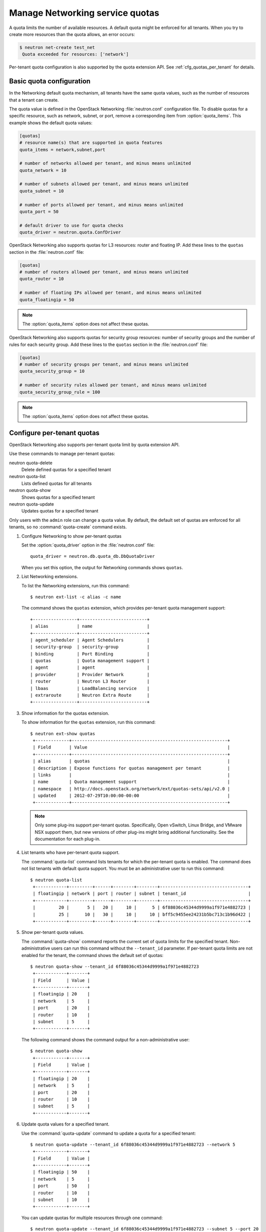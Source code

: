 .. meta::
   :scope: admin_only

================================
Manage Networking service quotas
================================
A quota limits the number of available resources. A default
quota might be enforced for all tenants. When you try to create
more resources than the quota allows, an error occurs:

.. code:: ini

   $ neutron net-create test_net
    Quota exceeded for resources: ['network']

Per-tenant quota configuration is also supported by the quota
extension API. See :ref:`cfg_quotas_per_tenant` for details.

Basic quota configuration
~~~~~~~~~~~~~~~~~~~~~~~~~
In the Networking default quota mechanism, all tenants have
the same quota values, such as the number of resources that a
tenant can create.

The quota value is defined in the OpenStack Networking
:file:`neutron.conf` configuration file. To disable quotas for
a specific resource, such as network, subnet,
or port, remove a corresponding item from :option:`quota_items`.
This example shows the default quota values:

.. code:: ini

  [quotas]
  # resource name(s) that are supported in quota features
  quota_items = network,subnet,port

  # number of networks allowed per tenant, and minus means unlimited
  quota_network = 10

  # number of subnets allowed per tenant, and minus means unlimited
  quota_subnet = 10

  # number of ports allowed per tenant, and minus means unlimited
  quota_port = 50

  # default driver to use for quota checks
  quota_driver = neutron.quota.ConfDriver

OpenStack Networking also supports quotas for L3 resources:
router and floating IP. Add these lines to the
``quotas`` section in the :file:`neutron.conf` file:

.. code:: ini

  [quotas]
  # number of routers allowed per tenant, and minus means unlimited
  quota_router = 10

  # number of floating IPs allowed per tenant, and minus means unlimited
  quota_floatingip = 50

.. note::
   The :option:`quota_items` option does not affect these quotas.

OpenStack Networking also supports quotas for security group
resources: number of security groups and the number of rules for
each security group. Add these lines to the
``quotas`` section in the :file:`neutron.conf` file:

.. code:: ini

  [quotas]
  # number of security groups per tenant, and minus means unlimited
  quota_security_group = 10

  # number of security rules allowed per tenant, and minus means unlimited
  quota_security_group_rule = 100

.. note::
   The :option:`quota_items` option does not affect these quotas.

.. _cfg_quotas_per_tenant:

Configure per-tenant quotas
~~~~~~~~~~~~~~~~~~~~~~~~~~~
OpenStack Networking also supports per-tenant quota limit by
quota extension API.

Use these commands to manage per-tenant quotas:

neutron quota-delete
    Delete defined quotas for a specified tenant

neutron quota-list
    Lists defined quotas for all tenants

neutron quota-show
    Shows quotas for a specified tenant

neutron quota-update
    Updates quotas for a specified tenant

Only users with the ``admin`` role can change a quota value. By default,
the default set of quotas are enforced for all tenants, so no
:command:`quota-create` command exists.

#. Configure Networking to show per-tenant quotas

   Set the :option:`quota_driver` option in the :file:`neutron.conf` file::

    quota_driver = neutron.db.quota_db.DbQuotaDriver

   When you set this option, the output for Networking commands shows ``quotas``.

#. List Networking extensions.

   To list the Networking extensions, run this command::

    $ neutron ext-list -c alias -c name

   The command shows the ``quotas`` extension, which provides
   per-tenant quota management support::

    +-----------------+--------------------------+
    | alias           | name                     |
    +-----------------+--------------------------+
    | agent_scheduler | Agent Schedulers         |
    | security-group  | security-group           |
    | binding         | Port Binding             |
    | quotas          | Quota management support |
    | agent           | agent                    |
    | provider        | Provider Network         |
    | router          | Neutron L3 Router        |
    | lbaas           | LoadBalancing service    |
    | extraroute      | Neutron Extra Route      |
    +-----------------+--------------------------+

#. Show information for the quotas extension.

   To show information for the ``quotas`` extension, run this command::

    $ neutron ext-show quotas
     +-------------+------------------------------------------------------------+
     | Field       | Value                                                      |
     +-------------+------------------------------------------------------------+
     | alias       | quotas                                                     |
     | description | Expose functions for quotas management per tenant          |
     | links       |                                                            |
     | name        | Quota management support                                   |
     | namespace   | http://docs.openstack.org/network/ext/quotas-sets/api/v2.0 |
     | updated     | 2012-07-29T10:00:00-00:00                                  |
     +-------------+------------------------------------------------------------+

   .. note::

      Only some plug-ins support per-tenant quotas.
      Specifically, Open vSwitch, Linux Bridge, and VMware NSX
      support them, but new versions of other plug-ins might
      bring additional functionality. See the documentation for
      each plug-in.

#. List tenants who have per-tenant quota support.

   The :command:`quota-list` command lists tenants for which the per-tenant
   quota is enabled. The command does not list tenants with default
   quota support. You must be an administrative user to run this command::

    $ neutron quota-list
     +------------+---------+------+--------+--------+----------------------------------+
     | floatingip | network | port | router | subnet | tenant_id                        |
     +------------+---------+------+--------+--------+----------------------------------+
     |         20 |       5 |   20 |     10 |      5 | 6f88036c45344d9999a1f971e4882723 |
     |         25 |      10 |   30 |     10 |     10 | bff5c9455ee24231b5bc713c1b96d422 |
     +------------+---------+------+--------+--------+----------------------------------+

#. Show per-tenant quota values.

   The :command:`quota-show` command reports the current
   set of quota limits for the specified tenant.
   Non-administrative users can run this command without the
   ``--tenant_id`` parameter. If per-tenant quota limits are
   not enabled for the tenant, the command shows the default
   set of quotas::

    $ neutron quota-show --tenant_id 6f88036c45344d9999a1f971e4882723
     +------------+-------+
     | Field      | Value |
     +------------+-------+
     | floatingip | 20    |
     | network    | 5     |
     | port       | 20    |
     | router     | 10    |
     | subnet     | 5     |
     +------------+-------+

   The following command shows the command output for a
   non-administrative user::

     $ neutron quota-show
      +------------+-------+
      | Field      | Value |
      +------------+-------+
      | floatingip | 20    |
      | network    | 5     |
      | port       | 20    |
      | router     | 10    |
      | subnet     | 5     |
      +------------+-------+

#. Update quota values for a specified tenant.

   Use the :command:`quota-update` command to
   update a quota for a specified tenant::

    $ neutron quota-update --tenant_id 6f88036c45344d9999a1f971e4882723 --network 5
     +------------+-------+
     | Field      | Value |
     +------------+-------+
     | floatingip | 50    |
     | network    | 5     |
     | port       | 50    |
     | router     | 10    |
     | subnet     | 10    |
     +------------+-------+

   You can update quotas for multiple resources through one
   command::

    $ neutron quota-update --tenant_id 6f88036c45344d9999a1f971e4882723 --subnet 5 --port 20
     +------------+-------+
     | Field      | Value |
     +------------+-------+
     | floatingip | 50    |
     | network    | 5     |
     | port       | 20    |
     | router     | 10    |
     | subnet     | 5     |
     +------------+-------+

   To update the limits for an L3 resource such as, router
   or floating IP, you must define new values for the quotas
   after the ``--`` directive.

   This example updates the limit of the number of floating
   IPs for the specified tenant::

    $ neutron quota-update --tenant_id 6f88036c45344d9999a1f971e4882723 -- --floatingip 20
     +------------+-------+
     | Field      | Value |
     +------------+-------+
     | floatingip | 20    |
     | network    | 5     |
     | port       | 20    |
     | router     | 10    |
     | subnet     | 5     |
     +------------+-------+

   You can update the limits of multiple resources by
   including L2 resources and L3 resource through one
   command::

    $ neutron quota-update --tenant_id 6f88036c45344d9999a1f971e4882723 --network 3 --subnet 3 --port 3 -- --floatingip 3 --router 3
     +------------+-------+
     | Field      | Value |
     +------------+-------+
     | floatingip | 3     |
     | network    | 3     |
     | port       | 3     |
     | router     | 3     |
     | subnet     | 3     |
     +------------+-------+

#. Delete per-tenant quota values.

   To clear per-tenant quota limits, use the
   :command:`quota-delete` command::

    $ neutron quota-delete --tenant_id 6f88036c45344d9999a1f971e4882723
     Deleted quota: 6f88036c45344d9999a1f971e4882723

   After you run this command, you can see that quota
   values for the tenant are reset to the default values::

    $ neutron quota-show --tenant_id 6f88036c45344d9999a1f971e4882723
     +------------+-------+
     | Field      | Value |
     +------------+-------+
     | floatingip | 50    |
     | network    | 10    |
     | port       | 50    |
     | router     | 10    |
     | subnet     | 10    |
     +------------+-------+
